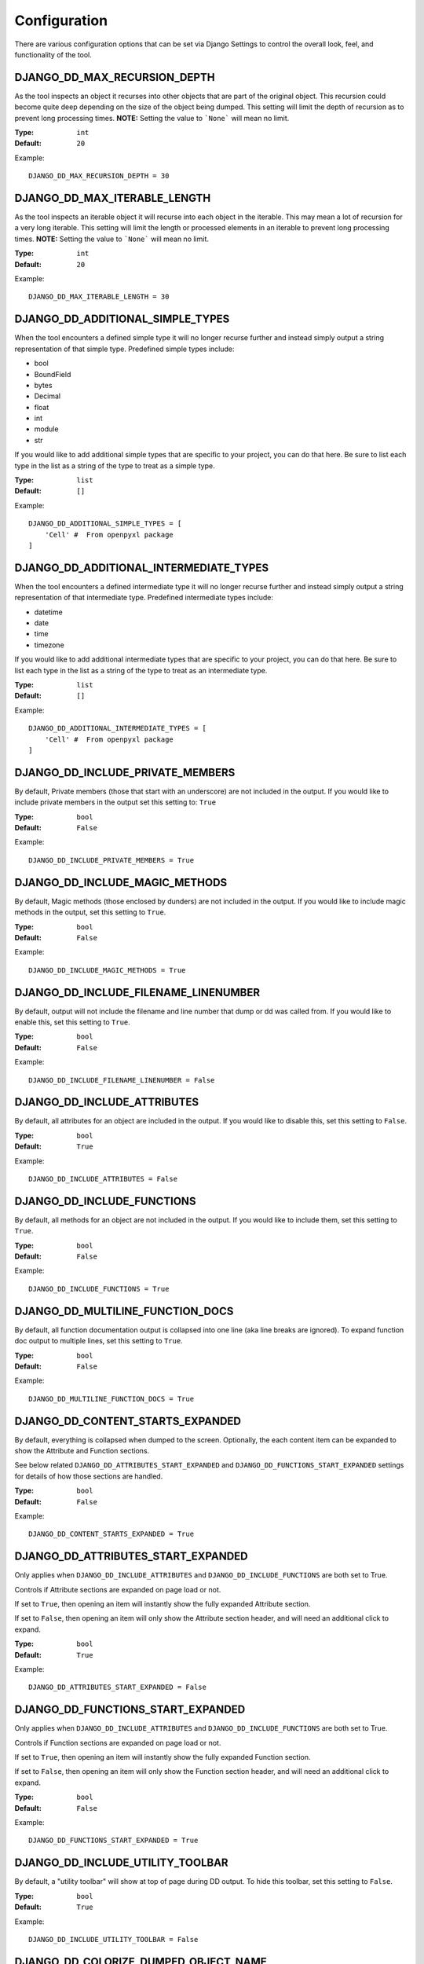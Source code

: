 Configuration
=============

There are various configuration options that can be set via Django Settings to
control the overall look, feel, and functionality of the tool.


DJANGO_DD_MAX_RECURSION_DEPTH
^^^^^^^^^^^^^^^^^^^^^^^^^^^^^

As the tool inspects an object it recurses into other objects that are part of
the original object. This recursion could become quite deep depending on the
size of the object being dumped. This setting will limit the depth of recursion
as to prevent long processing times.
**NOTE:** Setting the value to ```None``` will mean no limit.

:Type: ``int``
:Default: ``20``

Example::

    DJANGO_DD_MAX_RECURSION_DEPTH = 30



DJANGO_DD_MAX_ITERABLE_LENGTH
^^^^^^^^^^^^^^^^^^^^^^^^^^^^^

As the tool inspects an iterable object it will recurse into each object in the
iterable. This may mean a lot of recursion for a very long iterable. This
setting will limit the length or processed elements in an iterable to prevent
long processing times.
**NOTE:** Setting the value to ```None``` will mean no limit.

:Type: ``int``
:Default: ``20``

Example::

    DJANGO_DD_MAX_ITERABLE_LENGTH = 30


DJANGO_DD_ADDITIONAL_SIMPLE_TYPES
^^^^^^^^^^^^^^^^^^^^^^^^^^^^^^^^^

When the tool encounters a defined simple type it will no longer recurse
further and instead simply output a string representation of that simple type.
Predefined simple types include:

* bool
* BoundField
* bytes
* Decimal
* float
* int
* module
* str

If you would like to add additional simple types that are specific to your
project, you can do that here. Be sure to list each type in the list as a
string of the type to treat as a simple type.

:Type: ``list``
:Default: ``[]``

Example::

    DJANGO_DD_ADDITIONAL_SIMPLE_TYPES = [
        'Cell' #  From openpyxl package
    ]


DJANGO_DD_ADDITIONAL_INTERMEDIATE_TYPES
^^^^^^^^^^^^^^^^^^^^^^^^^^^^^^^^^^^^^^^

When the tool encounters a defined intermediate type it will no longer recurse
further and instead simply output a string representation of that intermediate type.
Predefined intermediate types include:

* datetime
* date
* time
* timezone

If you would like to add additional intermediate types that are specific to your
project, you can do that here. Be sure to list each type in the list as a
string of the type to treat as an intermediate type.

:Type: ``list``
:Default: ``[]``

Example::

    DJANGO_DD_ADDITIONAL_INTERMEDIATE_TYPES = [
        'Cell' #  From openpyxl package
    ]


DJANGO_DD_INCLUDE_PRIVATE_MEMBERS
^^^^^^^^^^^^^^^^^^^^^^^^^^^^^^^^^

By default, Private members (those that start with an underscore) are not
included in the output. If you would like to include private members in the
output set this setting to: ``True``

:Type: ``bool``
:Default: ``False``

Example::

    DJANGO_DD_INCLUDE_PRIVATE_MEMBERS = True


DJANGO_DD_INCLUDE_MAGIC_METHODS
^^^^^^^^^^^^^^^^^^^^^^^^^^^^^^^

By default, Magic methods (those enclosed by dunders) are not included in the
output. If you would like to include magic methods in the output, set this
setting to ``True``.

:Type: ``bool``
:Default: ``False``

Example::

    DJANGO_DD_INCLUDE_MAGIC_METHODS = True


DJANGO_DD_INCLUDE_FILENAME_LINENUMBER
^^^^^^^^^^^^^^^^^^^^^^^^^^^^^^^^^^^^^

By default, output will not include the filename and line number that dump or
dd was called from. If you would like to enable this, set this setting to
``True``.

:Type: ``bool``
:Default: ``False``

Example::

    DJANGO_DD_INCLUDE_FILENAME_LINENUMBER = False


DJANGO_DD_INCLUDE_ATTRIBUTES
^^^^^^^^^^^^^^^^^^^^^^^^^^^^

By default, all attributes for an object are included in the output. If you
would like to disable this, set this setting to ``False``.

:Type: ``bool``
:Default: ``True``

Example::

    DJANGO_DD_INCLUDE_ATTRIBUTES = False


DJANGO_DD_INCLUDE_FUNCTIONS
^^^^^^^^^^^^^^^^^^^^^^^^^^^

By default, all methods for an object are not included in the output. If you
would like to include them, set this setting to ``True``.

:Type: ``bool``
:Default: ``False``

Example::

    DJANGO_DD_INCLUDE_FUNCTIONS = True


DJANGO_DD_MULTILINE_FUNCTION_DOCS
^^^^^^^^^^^^^^^^^^^^^^^^^^^^^^^^^
By default, all function documentation output is collapsed into one line (aka
line breaks are ignored). To expand function doc output to multiple lines, set
this setting to ``True``.

:Type: ``bool``
:Default: ``False``

Example::

    DJANGO_DD_MULTILINE_FUNCTION_DOCS = True


DJANGO_DD_CONTENT_STARTS_EXPANDED
^^^^^^^^^^^^^^^^^^^^^^^^^^^^^^^^^

By default, everything is collapsed when dumped to the screen. Optionally,
the each content item can be expanded to show the Attribute and
Function sections.

See below related ``DJANGO_DD_ATTRIBUTES_START_EXPANDED`` and
``DJANGO_DD_FUNCTIONS_START_EXPANDED`` settings for details of how those
sections are handled.

:Type: ``bool``
:Default: ``False``

Example::

    DJANGO_DD_CONTENT_STARTS_EXPANDED = True


DJANGO_DD_ATTRIBUTES_START_EXPANDED
^^^^^^^^^^^^^^^^^^^^^^^^^^^^^^^^^^^

Only applies when ``DJANGO_DD_INCLUDE_ATTRIBUTES`` and
``DJANGO_DD_INCLUDE_FUNCTIONS`` are both set to True.

Controls if Attribute sections are expanded on page load or not.

If set to ``True``, then opening an item will instantly show the fully
expanded Attribute section.

If set to ``False``, then opening an item will only show the Attribute
section header, and will need an additional click to expand.

:Type: ``bool``
:Default: ``True``

Example::

    DJANGO_DD_ATTRIBUTES_START_EXPANDED = False


DJANGO_DD_FUNCTIONS_START_EXPANDED
^^^^^^^^^^^^^^^^^^^^^^^^^^^^^^^^^^

Only applies when ``DJANGO_DD_INCLUDE_ATTRIBUTES`` and
``DJANGO_DD_INCLUDE_FUNCTIONS`` are both set to True.

Controls if Function sections are expanded on page load or not.

If set to ``True``, then opening an item will instantly show the fully
expanded Function section.

If set to ``False``, then opening an item will only show the Function
section header, and will need an additional click to expand.

:Type: ``bool``
:Default: ``False``

Example::

    DJANGO_DD_FUNCTIONS_START_EXPANDED = True


DJANGO_DD_INCLUDE_UTILITY_TOOLBAR
^^^^^^^^^^^^^^^^^^^^^^^^^^^^^^^^^

By default, a "utility toolbar" will show at top of page during DD output. To
hide this toolbar, set this setting to ``False``.

:Type: ``bool``
:Default: ``True``

Example::

    DJANGO_DD_INCLUDE_UTILITY_TOOLBAR = False


DJANGO_DD_COLORIZE_DUMPED_OBJECT_NAME
^^^^^^^^^^^^^^^^^^^^^^^^^^^^^^^^^^^^^
By default, all dumped object names are syntax highlighted.
If you would like to disable this so that the dumped name is all the same color
regardless of its contents, set this setting to ``False``.

:Type: ``bool``
:Default: ``True``

Example::

    DJANGO_DD_COLORIZE_DUMPED_OBJECT_NAME = False


DJANGO_DD_FORCE_LIGHT_THEME
^^^^^^^^^^^^^^^^^^^^^^^^^^^

By default, the included color theme will change depending on the setting of
your browser to either light or dark. If you normally have your browser set to
dark but would like to force this tool to display the light theme, change this
setting to ``True``.

:Type: ``bool``
:Default: ``False``

Example::

    DJANGO_DD_FORCE_LIGHT_THEME = True


DJANGO_DD_FORCE_DARK_THEME
^^^^^^^^^^^^^^^^^^^^^^^^^^^

By default, the included color theme will change depending on the setting of
your browser to either light or dark. If you normally have your browser set to
light but would like to force this tool to display the dark theme, change this
setting to ``True``.

:Type: ``bool``
:Default: ``False``

Example::

    DJANGO_DD_FORCE_DARK_THEME = True


DJANGO_DD_COLOR_SCHEME
^^^^^^^^^^^^^^^^^^^^^^

By default, the tool uses the Solarized color scheme. If you want full control
over the color theme and would like to define your own, here is where you do
that. The format is in dictionary format and needs to follow the same format.
In the sample below, ``<value>`` should be a string hexcode for a color with
the hash symbol included.
EX: ``#FF88CC``.

Note: Not all values need to be included. Any excluded values will fall back
to a default. Feel free to only include the values you wish to modify.

:Type: ``dict``
:Default: ``None``



Example::

    DJANGO_DD_COLOR_SCHEME = {
        'light': {
            'color': <value>,               # Light theme default text color
            'background': <value>,          # Light theme background color
            'border': <value>,              # Light theme border color
            'toolbar_color': <value>,       # Light theme toolbar text color
            'toolbar_background': <value>,  # Light theme toolbar background color
        },
        'dark': {
            'color': <value>,               # Dark theme default text color
            'background': <value>,          # Dark theme background color
            'border': <value>,              # Dark theme border color
            'toolbar_color': <value>,       # Dark theme toolbar text color
            'toolbar_background': <value>,  # Dark theme toolbar background color
        },
        'meta': {
            'arrow': <value>,           #  Expand/Collapse arrow
            'access_modifier': <value>, #  Access Modifier Char
            'braces': <value>,          #  Braces, Brackets, and Parentheses
            'empty': <value>,           #  No Attributes or methods available
            'location': <value>,        #  File location and line number
            'type': <value>,            #  Type text of dumped variable
            'unique': <value>,          #  Unique hash for class
        },
        'identifiers': {
            'identifier': <value>,      #  The words "Attribute" or "Function", denoting sections
            'attribute': <value>,       #  Class attribute
            'constant': <value>,        #  Class constants
            'dumped_name': <value>,     #  Dumped object name
            'function': <value>,        #  Class functions
            'index': <value>,           #  Index values for indexable types
            'key': <value>,             #  Key values for dict
            'params': <value>,          #  Function parameters
        },
        'types': {
            'bool': <value>,            #  Booleans
            'bound': <value>,           #  Django Bound Form Field
            'datetime': <value>,        #  DateTimes and similar types
            'default': <value>,         #  Default color if does not fit into any of the others
            'docs': <value>,            #  Class function documentation
            'module': <value>,          #  Module via ModuleType
            'none': <value>,            #  None
            'number': <value>,          #  Integers, Floats, and Decimals
            'string': <value>,          #  Strings
        }
    }
